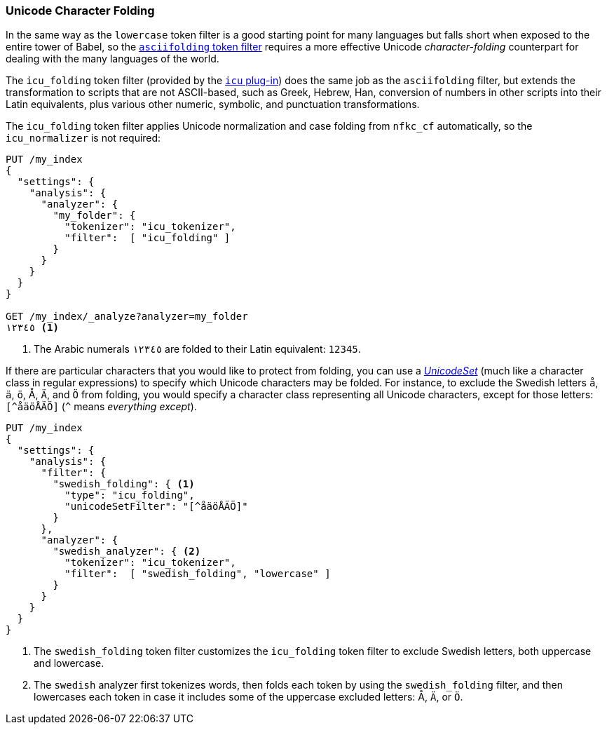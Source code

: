 [[character-folding]]
=== Unicode Character Folding

In the same way as the `lowercase` token filter is a good starting point for
many languages((("Unicode", "character folding")))((("tokens", "normalizing", "Unicode character folding"))) but falls short when exposed to the entire tower of Babel, so
the <<asciifolding-token-filter,`asciifolding` token filter>> requires a more
effective Unicode _character-folding_ counterpart((("character folding"))) for dealing with the many
languages of the world.((("asciifolding token filter")))

The `icu_folding` token filter (provided by the <<icu-plugin,`icu` plug-in>>)
does the same job as the `asciifolding` filter, ((("icu_folding token filter")))but extends the transformation
to scripts that are not ASCII-based, such as Greek, Hebrew, Han, conversion
of numbers in other scripts into their Latin equivalents, plus various other
numeric, symbolic, and punctuation transformations.

The `icu_folding` token filter applies Unicode normalization and case folding
from `nfkc_cf` automatically,((("nfkc_cf normalization form"))) so the `icu_normalizer` is not required:

[source,js]
--------------------------------------------------
PUT /my_index
{
  "settings": {
    "analysis": {
      "analyzer": {
        "my_folder": {
          "tokenizer": "icu_tokenizer",
          "filter":  [ "icu_folding" ]
        }
      }
    }
  }
}

GET /my_index/_analyze?analyzer=my_folder
١٢٣٤٥ <1>
--------------------------------------------------
<1> The Arabic numerals `١٢٣٤٥` are folded to their Latin equivalent: `12345`.

If there are particular characters that you would like to protect from
folding, you can use a
http://icu-project.org/apiref/icu4j/com/ibm/icu/text/UnicodeSet.html[_UnicodeSet_]
(much like a character class in regular expressions) to specify which Unicode
characters may be folded.  For instance, to exclude the Swedish letters `å`,
`ä`, `ö`, ++Å++, `Ä`, and `Ö` from folding, you would specify a character class
representing all Unicode characters, except for those letters: `[^åäöÅÄÖ]`
(`^` means _everything except_).((("swedish_folding filter")))((("swedish analyzer")))

[source,js]
--------------------------------------------------
PUT /my_index
{
  "settings": {
    "analysis": {
      "filter": {
        "swedish_folding": { <1>
          "type": "icu_folding",
          "unicodeSetFilter": "[^åäöÅÄÖ]"
        }
      },
      "analyzer": {
        "swedish_analyzer": { <2>
          "tokenizer": "icu_tokenizer",
          "filter":  [ "swedish_folding", "lowercase" ]
        }
      }
    }
  }
}
--------------------------------------------------
<1> The `swedish_folding` token filter customizes the
    `icu_folding` token filter to exclude Swedish letters,
    both uppercase and lowercase.
<2> The `swedish` analyzer first tokenizes words, then folds
    each token by using the `swedish_folding` filter, and then
    lowercases each token in case it includes some of
    the uppercase excluded letters: ++Å++, `Ä`, or `Ö`.

